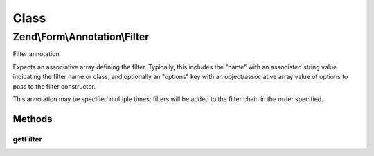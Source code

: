 .. Form/Annotation/Filter.php generated using docpx on 01/30/13 03:02pm


Class
*****

Zend\\Form\\Annotation\\Filter
==============================

Filter annotation

Expects an associative array defining the filter.  Typically, this includes
the "name" with an associated string value indicating the filter name or
class, and optionally an "options" key with an object/associative array value
of options to pass to the filter constructor.

This annotation may be specified multiple times; filters will be added
to the filter chain in the order specified.

Methods
-------

getFilter
+++++++++

.. function:: getFilter()


    Retrieve the filter specification

    :rtype: null|array 



